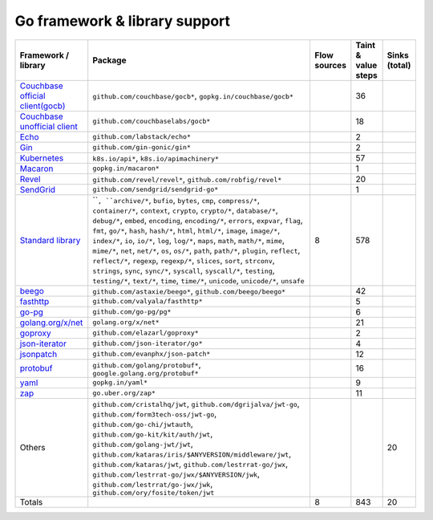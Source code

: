 Go framework & library support
================================

.. csv-table::
   :header-rows: 1
   :class: fullWidthTable
   :widths: auto

   Framework / library,Package,Flow sources,Taint & value steps,Sinks (total)
   `Couchbase official client(gocb) <https://github.com/couchbase/gocb>`_,"``github.com/couchbase/gocb*``, ``gopkg.in/couchbase/gocb*``",,36,
   `Couchbase unofficial client <http://www.github.com/couchbase/go-couchbase>`_,``github.com/couchbaselabs/gocb*``,,18,
   `Echo <https://echo.labstack.com/>`_,``github.com/labstack/echo*``,,2,
   `Gin <https://github.com/gin-gonic/gin>`_,``github.com/gin-gonic/gin*``,,2,
   `Kubernetes <https://kubernetes.io/>`_,"``k8s.io/api*``, ``k8s.io/apimachinery*``",,57,
   `Macaron <https://gopkg.in/macaron.v1>`_,``gopkg.in/macaron*``,,1,
   `Revel <http://revel.github.io/>`_,"``github.com/revel/revel*``, ``github.com/robfig/revel*``",,20,
   `SendGrid <https://github.com/sendgrid/sendgrid-go>`_,``github.com/sendgrid/sendgrid-go*``,,1,
   `Standard library <https://pkg.go.dev/std>`_,"````, ``archive/*``, ``bufio``, ``bytes``, ``cmp``, ``compress/*``, ``container/*``, ``context``, ``crypto``, ``crypto/*``, ``database/*``, ``debug/*``, ``embed``, ``encoding``, ``encoding/*``, ``errors``, ``expvar``, ``flag``, ``fmt``, ``go/*``, ``hash``, ``hash/*``, ``html``, ``html/*``, ``image``, ``image/*``, ``index/*``, ``io``, ``io/*``, ``log``, ``log/*``, ``maps``, ``math``, ``math/*``, ``mime``, ``mime/*``, ``net``, ``net/*``, ``os``, ``os/*``, ``path``, ``path/*``, ``plugin``, ``reflect``, ``reflect/*``, ``regexp``, ``regexp/*``, ``slices``, ``sort``, ``strconv``, ``strings``, ``sync``, ``sync/*``, ``syscall``, ``syscall/*``, ``testing``, ``testing/*``, ``text/*``, ``time``, ``time/*``, ``unicode``, ``unicode/*``, ``unsafe``",8,578,
   `beego <https://beego.me/>`_,"``github.com/astaxie/beego*``, ``github.com/beego/beego*``",,42,
   `fasthttp <https://github.com/valyala/fasthttp>`_,``github.com/valyala/fasthttp*``,,5,
   `go-pg <https://pg.uptrace.dev/>`_,``github.com/go-pg/pg*``,,6,
   `golang.org/x/net <https://pkg.go.dev/golang.org/x/net>`_,``golang.org/x/net*``,,21,
   `goproxy <https://github.com/elazarl/goproxy>`_,``github.com/elazarl/goproxy*``,,2,
   `json-iterator <https://github.com/json-iterator/go>`_,``github.com/json-iterator/go*``,,4,
   `jsonpatch <https://github.com/evanphx/json-patch>`_,``github.com/evanphx/json-patch*``,,12,
   `protobuf <https://pkg.go.dev/google.golang.org/protobuf>`_,"``github.com/golang/protobuf*``, ``google.golang.org/protobuf*``",,16,
   `yaml <https://gopkg.in/yaml.v3>`_,``gopkg.in/yaml*``,,9,
   `zap <https://go.uber.org/zap>`_,``go.uber.org/zap*``,,11,
   Others,"``github.com/cristalhq/jwt``, ``github.com/dgrijalva/jwt-go``, ``github.com/form3tech-oss/jwt-go``, ``github.com/go-chi/jwtauth``, ``github.com/go-kit/kit/auth/jwt``, ``github.com/golang-jwt/jwt``, ``github.com/kataras/iris/$ANYVERSION/middleware/jwt``, ``github.com/kataras/jwt``, ``github.com/lestrrat-go/jwx``, ``github.com/lestrrat-go/jwx/$ANYVERSION/jwk``, ``github.com/lestrrat/go-jwx/jwk``, ``github.com/ory/fosite/token/jwt``",,,20
   Totals,,8,843,20

